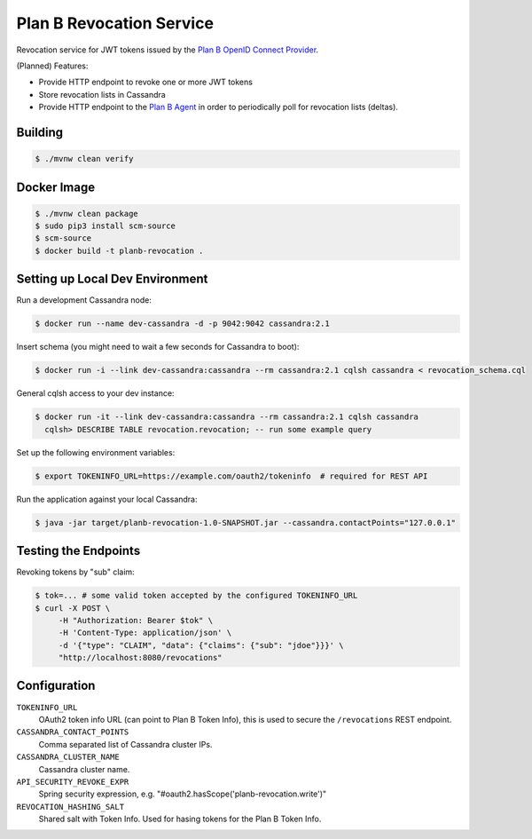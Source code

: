 =========================
Plan B Revocation Service
=========================

.. image:: https://travis-ci.org/zalando/planb-revocation.svg?branch=master
    :target: https://travis-ci.org/zalando/planb-revocation

.. image:: https://codecov.io/github/zalando/planb-revocation/coverage.svg?branch=master
    :target: https://codecov.io/github/zalando/planb-revocation?branch=master

.. image:: https://readthedocs.org/projects/planb/badge/?version=latest
   :target: https://readthedocs.org/projects/planb/?badge=latest
   :alt: Documentation Status

Revocation service for JWT tokens issued by the `Plan B OpenID Connect Provider`_.

(Planned) Features:

* Provide HTTP endpoint to revoke one or more JWT tokens
* Store revocation lists in Cassandra
* Provide HTTP endpoint to the `Plan B Agent`_ in order to periodically poll for revocation lists (deltas).

Building
========

.. code-block:: bash

    $ ./mvnw clean verify

Docker Image
============

.. code-block:: bash

    $ ./mvnw clean package
    $ sudo pip3 install scm-source
    $ scm-source
    $ docker build -t planb-revocation .


Setting up Local Dev Environment
================================

Run a development Cassandra node:

.. code-block:: bash

    $ docker run --name dev-cassandra -d -p 9042:9042 cassandra:2.1

Insert schema (you might need to wait a few seconds for Cassandra to boot):

.. code-block:: bash

    $ docker run -i --link dev-cassandra:cassandra --rm cassandra:2.1 cqlsh cassandra < revocation_schema.cql

General cqlsh access to your dev instance:

.. code-block:: bash

    $ docker run -it --link dev-cassandra:cassandra --rm cassandra:2.1 cqlsh cassandra
      cqlsh> DESCRIBE TABLE revocation.revocation; -- run some example query

Set up the following environment variables:

.. code-block:: bash

    $ export TOKENINFO_URL=https://example.com/oauth2/tokeninfo  # required for REST API

Run the application against your local Cassandra:

.. code-block:: bash

    $ java -jar target/planb-revocation-1.0-SNAPSHOT.jar --cassandra.contactPoints="127.0.0.1"

Testing the Endpoints
=====================

Revoking tokens by "sub" claim:

.. code-block:: bash

    $ tok=... # some valid token accepted by the configured TOKENINFO_URL
    $ curl -X POST \
         -H "Authorization: Bearer $tok" \
         -H 'Content-Type: application/json' \
         -d '{"type": "CLAIM", "data": {"claims": {"sub": "jdoe"}}}' \
         "http://localhost:8080/revocations"

Configuration
=============

``TOKENINFO_URL``
    OAuth2 token info URL (can point to Plan B Token Info), this is used to secure the ``/revocations`` REST endpoint.
``CASSANDRA_CONTACT_POINTS``
    Comma separated list of Cassandra cluster IPs.
``CASSANDRA_CLUSTER_NAME``
    Cassandra cluster name.
``API_SECURITY_REVOKE_EXPR``
    Spring security expression, e.g. "#oauth2.hasScope('planb-revocation.write')"
``REVOCATION_HASHING_SALT``
    Shared salt with Token Info. Used for hasing tokens for the Plan B Token Info.

.. _Plan B OpenID Connect Provider: https://github.com/zalando/planb-provider
.. _Plan B Agent: https://github.com/zalando/planb-agent
